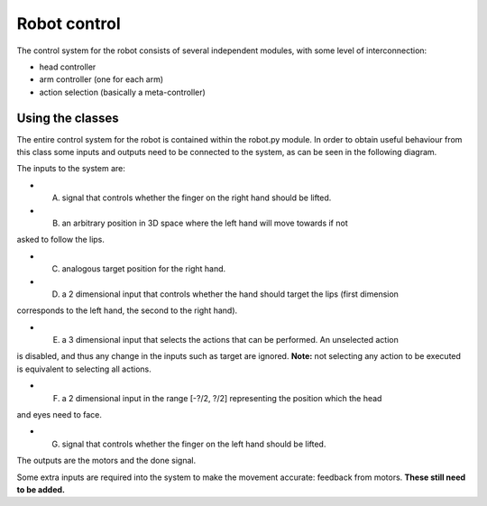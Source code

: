 Robot control
=============


The control system for the robot consists of several independent modules, with some level of interconnection:

*   head controller

*   arm controller (one for each arm)

*   action selection (basically a meta-controller)

Using the classes
-----------------

The entire control system for the robot is contained within the robot.py module. 
In order to obtain useful behaviour from this class some inputs and outputs need to be connected to the system, as
can be seen in the following diagram.

.. image:: http://i.imgur.com/QU2lF4T.png
   alt:Robot module hierarchy

The inputs to the system are:

*   A. signal that controls whether the finger on the right hand should be lifted.

*   B. an arbitrary position in 3D space where the left hand will move towards if not 
asked to follow the lips.

*   C. analogous target position for the right hand.

*   D. a 2 dimensional input that controls whether the hand should target the lips (first dimension
corresponds to the left hand, the second to the right hand).

*   E. a 3 dimensional input that selects the actions that can be performed. An unselected action 
is disabled, and thus any change in the inputs such as target are ignored. **Note:** not selecting any 
action to be executed is equivalent to selecting all actions.

*   F. a 2 dimensional input in the range [-?/2, ?/2] representing the position which the head
and eyes need to face.

*   G. signal that controls whether the finger on the left hand should be lifted.

The outputs are the motors and the done signal.

Some extra inputs are required into the system to make the movement accurate: feedback from motors. 
**These still need to be added.**
